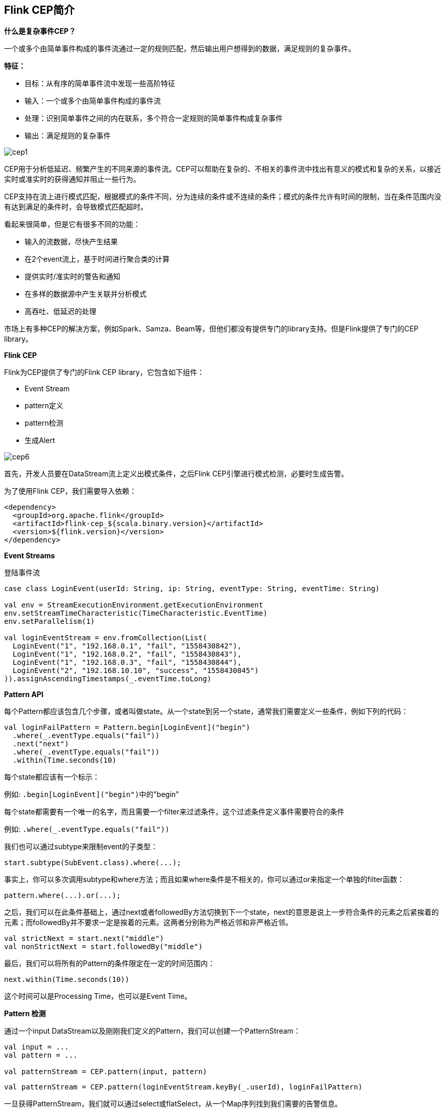 == Flink CEP简介

*什么是复杂事件CEP？*

一个或多个由简单事件构成的事件流通过一定的规则匹配，然后输出用户想得到的数据，满足规则的复杂事件。

*特征：*

* 目标：从有序的简单事件流中发现一些高阶特征
* 输入：一个或多个由简单事件构成的事件流
* 处理：识别简单事件之间的内在联系，多个符合一定规则的简单事件构成复杂事件
* 输出：满足规则的复杂事件

image::cep1.jpg[]

CEP用于分析低延迟、频繁产生的不同来源的事件流。CEP可以帮助在复杂的、不相关的事件流中找出有意义的模式和复杂的关系，以接近实时或准实时的获得通知并阻止一些行为。

CEP支持在流上进行模式匹配，根据模式的条件不同，分为连续的条件或不连续的条件；模式的条件允许有时间的限制，当在条件范围内没有达到满足的条件时，会导致模式匹配超时。

看起来很简单，但是它有很多不同的功能：

* 输入的流数据，尽快产生结果
* 在2个event流上，基于时间进行聚合类的计算
* 提供实时/准实时的警告和通知
* 在多样的数据源中产生关联并分析模式
* 高吞吐、低延迟的处理

市场上有多种CEP的解决方案，例如Spark、Samza、Beam等，但他们都没有提供专门的library支持。但是Flink提供了专门的CEP library。

*Flink CEP*

Flink为CEP提供了专门的Flink CEP library，它包含如下组件：

* Event Stream
* pattern定义
* pattern检测
* 生成Alert

image::cep6.png[]

首先，开发人员要在DataStream流上定义出模式条件，之后Flink CEP引擎进行模式检测，必要时生成告警。

为了使用Flink CEP，我们需要导入依赖：

[source,xml]
----
<dependency>
  <groupId>org.apache.flink</groupId>
  <artifactId>flink-cep_${scala.binary.version}</artifactId>
  <version>${flink.version}</version>
</dependency>
----

*Event Streams*

登陆事件流

[source,scala]
----
case class LoginEvent(userId: String, ip: String, eventType: String, eventTime: String)

val env = StreamExecutionEnvironment.getExecutionEnvironment
env.setStreamTimeCharacteristic(TimeCharacteristic.EventTime)
env.setParallelism(1)

val loginEventStream = env.fromCollection(List(
  LoginEvent("1", "192.168.0.1", "fail", "1558430842"),
  LoginEvent("1", "192.168.0.2", "fail", "1558430843"),
  LoginEvent("1", "192.168.0.3", "fail", "1558430844"),
  LoginEvent("2", "192.168.10.10", "success", "1558430845")
)).assignAscendingTimestamps(_.eventTime.toLong)
----

*Pattern API*

每个Pattern都应该包含几个步骤，或者叫做state。从一个state到另一个state，通常我们需要定义一些条件，例如下列的代码：

[source,scala]
----
val loginFailPattern = Pattern.begin[LoginEvent]("begin")
  .where(_.eventType.equals("fail"))
  .next("next")
  .where(_.eventType.equals("fail"))
  .within(Time.seconds(10)
----

每个state都应该有一个标示：

例如: ``.begin[LoginEvent]("begin")``中的"begin"

每个state都需要有一个唯一的名字，而且需要一个filter来过滤条件，这个过滤条件定义事件需要符合的条件

例如: ``.where(_.eventType.equals("fail"))``

我们也可以通过subtype来限制event的子类型：

[source,scala]
----
start.subtype(SubEvent.class).where(...);
----

事实上，你可以多次调用subtype和where方法；而且如果where条件是不相关的，你可以通过or来指定一个单独的filter函数：

[source,scala]
----
pattern.where(...).or(...);
----

之后，我们可以在此条件基础上，通过next或者followedBy方法切换到下一个state，next的意思是说上一步符合条件的元素之后紧挨着的元素；而followedBy并不要求一定是挨着的元素。这两者分别称为严格近邻和非严格近邻。

[source,scala]
----
val strictNext = start.next("middle")
val nonStrictNext = start.followedBy("middle")
----

最后，我们可以将所有的Pattern的条件限定在一定的时间范围内：

[source,scala]
----
next.within(Time.seconds(10))
----

这个时间可以是Processing Time，也可以是Event Time。

*Pattern 检测*

通过一个input DataStream以及刚刚我们定义的Pattern，我们可以创建一个PatternStream：

[source,scala]
----
val input = ...
val pattern = ...

val patternStream = CEP.pattern(input, pattern)
----

[source,scala]
----
val patternStream = CEP.pattern(loginEventStream.keyBy(_.userId), loginFailPattern)
----

一旦获得PatternStream，我们就可以通过select或flatSelect，从一个Map序列找到我们需要的告警信息。

*select*

select方法需要实现一个PatternSelectFunction，通过select方法来输出需要的警告。它接受一个Map对，包含string/event，其中key为state的名字，event则为真是的Event。

[source,scala]
----
val loginFailDataStream = patternStream
  .select((pattern: Map[String, Iterable[LoginEvent]]) => {
    val first = pattern.getOrElse("begin", null).iterator.next()
    val second = pattern.getOrElse("next", null).iterator.next()

    (second.userId, second.ip, second.eventType)
  })
----

其返回值仅为1条记录。

*flatSelect*

通过实现PatternFlatSelectFunction，实现与select相似的功能。唯一的区别就是flatSelect方法可以返回多条记录。

*超时事件的处理*

通过within方法，我们的parttern规则限定在一定的窗口范围内。当有超过窗口时间后还到达的event，我们可以通过在select或flatSelect中，实现PatternTimeoutFunction/PatternFlatTimeoutFunction来处理这种情况。

[source,scala]
----
val complexResult = patternStream.select(orderTimeoutOutput) {
  (pattern: Map[String, Iterable[OrderEvent]], timestamp: Long) => {
    val createOrder = pattern.get("begin")
    OrderTimeoutEvent(createOrder.get.iterator.next().orderId, "timeout")
  }
} {
  pattern: Map[String, Iterable[OrderEvent]] => {
    val payOrder = pattern.get("next")
    OrderTimeoutEvent(payOrder.get.iterator.next().orderId, "success")
  }
}

val timeoutResult = complexResult.getSideOutput(orderTimeoutOutput)

complexResult.print()
timeoutResult.print()
----

完整例子:

[source,scala]
----
import org.apache.flink.cep.scala.CEP
import org.apache.flink.cep.scala.pattern.Pattern
import org.apache.flink.streaming.api.TimeCharacteristic
import org.apache.flink.streaming.api.scala._
import org.apache.flink.streaming.api.windowing.time.Time

import scala.collection.Map

object ScalaFlinkLoginFail {

  def main(args: Array[String]): Unit = {

    val env = StreamExecutionEnvironment.getExecutionEnvironment
    env.setStreamTimeCharacteristic(TimeCharacteristic.EventTime)
    env.setParallelism(1)

    val loginEventStream = env.fromCollection(List(
      LoginEvent("1", "192.168.0.1", "fail", "1558430842"),
      LoginEvent("1", "192.168.0.2", "fail", "1558430843"),
      LoginEvent("1", "192.168.0.3", "fail", "1558430844"),
      LoginEvent("2", "192.168.10.10", "success", "1558430845")
    )).assignAscendingTimestamps(_.eventTime.toLong)

    val loginFailPattern = Pattern.begin[LoginEvent]("begin")
      .where(_.eventType.equals("fail"))
      .next("next")
      .where(_.eventType.equals("fail"))
      .within(Time.seconds(10))

    val patternStream = CEP.pattern(loginEventStream.keyBy(_.userId), loginFailPattern)

    val loginFailDataStream = patternStream
      .select((pattern: Map[String, Iterable[LoginEvent]]) => {
        val first = pattern.getOrElse("begin", null).iterator.next()
        val second = pattern.getOrElse("next", null).iterator.next()

        (second.userId, second.ip, second.eventType)
      })

    loginFailDataStream.print

    env.execute
  }

}

case class LoginEvent(userId: String, ip: String, eventType: String, eventTime: String)
----

